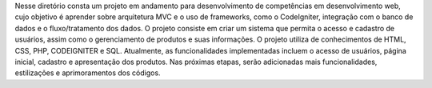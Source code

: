 Nesse diretório consta um projeto em andamento para desenvolvimento de competências em desenvolvimento web, cujo objetivo é aprender sobre arquitetura MVC e o uso de frameworks, como o CodeIgniter, integração com o banco de dados e o fluxo/tratamento dos dados. O projeto consiste em criar um sistema que permita o acesso e cadastro de usuários, assim como o gerenciamento de produtos e suas informações. O projeto utiliza de conhecimentos de HTML, CSS, PHP, CODEIGNITER e SQL. Atualmente, as funcionalidades implementadas incluem o acesso de usuários, página inicial, cadastro e apresentação dos produtos. Nas próximas etapas, serão adicionadas mais funcionalidades, estilizações e aprimoramentos dos códigos. 

